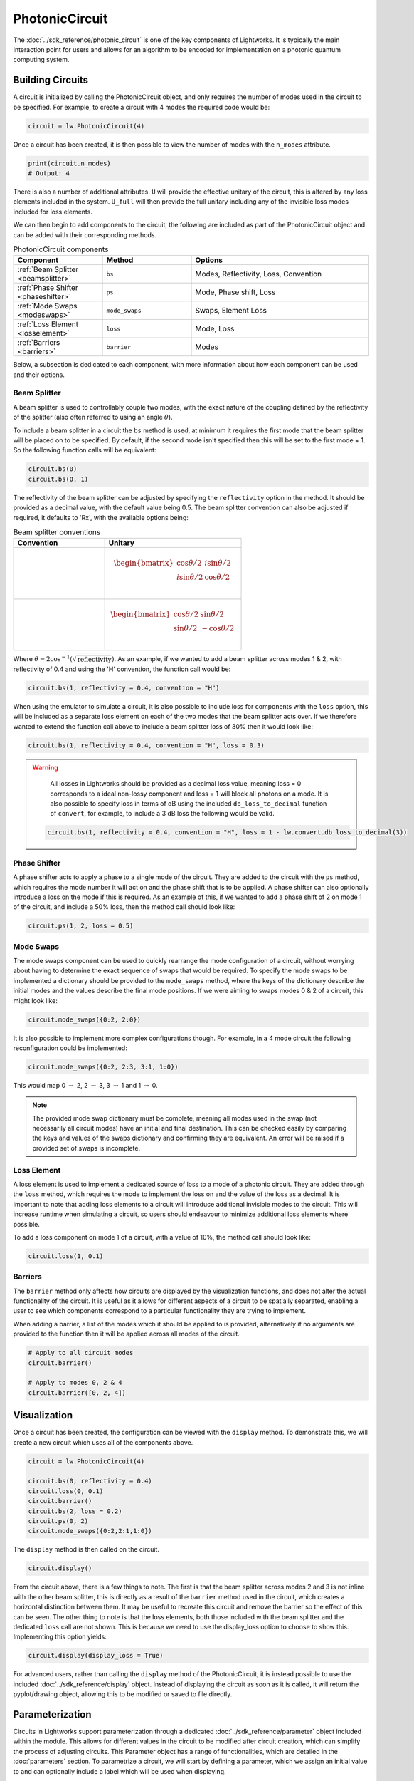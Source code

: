 PhotonicCircuit
===============

The :doc:`../sdk_reference/photonic_circuit` is one of the key components of Lightworks. It is typically the main interaction point for users and allows for an algorithm to be encoded for implementation on a photonic quantum computing system.

Building Circuits
-----------------

A circuit is initialized by calling the PhotonicCircuit object, and only requires the number of modes used in the circuit to be specified. For example, to create a circuit with 4 modes the required code would be:

.. code-block:: Python

    circuit = lw.PhotonicCircuit(4)

Once a circuit has been created, it is then possible to view the number of modes with the ``n_modes`` attribute.

.. code-block:: Python

    print(circuit.n_modes)
    # Output: 4

There is also a number of additional attributes. ``U`` will provide the effective unitary of the circuit, this is altered by any loss elements included in the system. ``U_full`` will then provide the full unitary including any of the invisible loss modes included for loss elements.

We can then begin to add components to the circuit, the following are included as part of the PhotonicCircuit object and can be added with their corresponding methods.

.. list-table:: PhotonicCircuit components
    :widths: 25 25 50
    :header-rows: 1

    * - Component
      - Method
      - Options
    * - :ref:`Beam Splitter <beamsplitter>`
      - ``bs``
      - Modes, Reflectivity, Loss, Convention
    * - :ref:`Phase Shifter <phaseshifter>`
      - ``ps``
      - Mode, Phase shift, Loss
    * - :ref:`Mode Swaps <modeswaps>`
      - ``mode_swaps``
      - Swaps, Element Loss
    * - :ref:`Loss Element <losselement>`
      - ``loss``
      - Mode, Loss
    * - :ref:`Barriers <barriers>`
      - ``barrier``
      - Modes

Below, a subsection is dedicated to each component, with more information about how each component can be used and their options.

.. _beamsplitter:

Beam Splitter
^^^^^^^^^^^^^

A beam splitter is used to controllably couple two modes, with the exact nature of the coupling defined by the reflectivity of the splitter (also often referred to using an angle :math:`\theta`).

To include a beam splitter in a circuit the ``bs`` method is used, at minimum it requires the first mode that the beam splitter will be placed on to be specified. By default, if the second mode isn't specified then this will be set to the first mode + 1. So the following function calls will be equivalent:

.. code-block:: Python

    circuit.bs(0)
    circuit.bs(0, 1)

The reflectivity of the beam splitter can be adjusted by specifying the ``reflectivity`` option in the method. It should be provided as a decimal value, with the default value being 0.5. The beam splitter convention can also be adjusted if required, it defaults to 'Rx', with the available options being:

.. list-table:: Beam splitter conventions
    :widths: 40 60
    :header-rows: 1

    * - Convention
      - Unitary
    * - .. centered:: Rx
      - .. math:: \begin{bmatrix}
                      \cos{\theta/2} & i\sin{\theta/2} \\
                      i\sin{\theta/2} & \cos{\theta/2} \\
                  \end{bmatrix}
    * - .. centered:: H
      - .. math:: \begin{bmatrix}
                      \cos{\theta/2} & \sin{\theta/2} \\
                      \sin{\theta/2} & -\cos{\theta/2} \\
                  \end{bmatrix}

Where :math:`\theta = 2\cos^{-1}(\sqrt{\text{reflectivity}})`. As an example, if we wanted to add a beam splitter across modes 1 & 2, with reflectivity of 0.4 and using the 'H' convention, the function call would be:

.. code-block:: Python

    circuit.bs(1, reflectivity = 0.4, convention = "H")

When using the emulator to simulate a circuit, it is also possible to include loss for components with the ``loss`` option, this will be included as a separate loss element on each of the two modes that the beam splitter acts over. If we therefore wanted to extend the function call above to include a beam splitter loss of 30% then it would look like:

.. code-block:: Python

    circuit.bs(1, reflectivity = 0.4, convention = "H", loss = 0.3)

.. warning:: 
    All losses in Lightworks should be provided as a decimal loss value, meaning loss = 0 corresponds to a ideal non-lossy component and loss = 1 will block all photons on a mode. It is also possible to specify loss in terms of dB using the included ``db_loss_to_decimal`` function of ``convert``, for example, to include a 3 dB loss the following would be valid.

  .. code-block:: Python

    circuit.bs(1, reflectivity = 0.4, convention = "H", loss = 1 - lw.convert.db_loss_to_decimal(3))

.. _phaseshifter:

Phase Shifter
^^^^^^^^^^^^^

A phase shifter acts to apply a phase to a single mode of the circuit. They are added to the circuit with the ``ps`` method, which requires the mode number it will act on and the phase shift that is to be applied. A phase shifter can also optionally introduce a loss on the mode if this is required. As an example of this, if we wanted to add a phase shift of 2 on mode 1 of the circuit, and include a 50% loss, then the method call should look like:

.. code-block:: Python

    circuit.ps(1, 2, loss = 0.5)

.. _modeswaps:

Mode Swaps
^^^^^^^^^^

The mode swaps component can be used to quickly rearrange the mode configuration of a circuit, without worrying about having to determine the exact sequence of swaps that would be required. To specify the mode swaps to be implemented a dictionary should be provided to the ``mode_swaps`` method, where the keys of the dictionary describe the initial modes and the values describe the final mode positions. If we were aiming to swaps modes 0 & 2 of a circuit, this might look like:

.. code-block:: Python

    circuit.mode_swaps({0:2, 2:0})

It is also possible to implement more complex configurations though. For example, in a 4 mode circuit the following reconfiguration could be implemented:

.. code-block:: Python

    circuit.mode_swaps({0:2, 2:3, 3:1, 1:0})

This would map 0 :math:`\rightarrow` 2, 2 :math:`\rightarrow` 3, 3 :math:`\rightarrow` 1 and 1 :math:`\rightarrow` 0.

.. note::
    The provided mode swap dictionary must be complete, meaning all modes used in the swap (not necessarily all circuit modes) have an initial and final destination. This can be checked easily by comparing the keys and values of the swaps dictionary and confirming they are equivalent. An error will be raised if a provided set of swaps is incomplete.

.. _losselement:

Loss Element
^^^^^^^^^^^^

A loss element is used to implement a dedicated source of loss to a mode of a photonic circuit. They are added through the ``loss`` method, which requires the mode to implement the loss on and the value of the loss as a decimal. It is important to note that adding loss elements to a circuit will introduce additional invisible modes to the circuit. This will increase runtime when simulating a circuit, so users should endeavour to minimize additional loss elements where possible. 

To add a loss component on mode 1 of a circuit, with a value of 10%, the method call should look like:

.. code-block:: Python

    circuit.loss(1, 0.1)

.. _barriers:

Barriers
^^^^^^^^^^^

The ``barrier`` method only affects how circuits are displayed by the visualization functions, and does not alter the actual functionality of the circuit. It is useful as it allows for different aspects of a circuit to be spatially separated, enabling a user to see which components correspond to a particular functionality they are trying to implement. 

When adding a barrier, a list of the modes which it should be applied to is provided, alternatively if no arguments are provided to the function then it will be applied across all modes of the circuit.

.. code-block:: Python

    # Apply to all circuit modes
    circuit.barrier()
    
    # Apply to modes 0, 2 & 4
    circuit.barrier([0, 2, 4])

Visualization
-------------

Once a circuit has been created, the configuration can be viewed with the ``display`` method. To demonstrate this, we will create a new circuit which uses all of the components above.

.. code-block:: Python

    circuit = lw.PhotonicCircuit(4)
  
    circuit.bs(0, reflectivity = 0.4)
    circuit.loss(0, 0.1)
    circuit.barrier()
    circuit.bs(2, loss = 0.2)
    circuit.ps(0, 2)
    circuit.mode_swaps({0:2,2:1,1:0})

The ``display`` method is then called on the circuit.

.. code-block:: Python
  
    circuit.display()

.. image:: assets/circuit_display_demo.svg
    :scale: 125%
    :align: center

From the circuit above, there is a few things to note. The first is that the beam splitter across modes 2 and 3 is not inline with the other beam splitter, this is directly as a result of the ``barrier`` method used in the circuit, which creates a horizontal distinction between them. It may be useful to recreate this circuit and remove the barrier so the effect of this can be seen. The other thing to note is that the loss elements, both those included with the beam splitter and the dedicated ``loss`` call are not shown. This is because we need to use the display_loss option to choose to show this. Implementing this option yields:

.. code-block:: Python
  
    circuit.display(display_loss = True)

.. image:: assets/circuit_display_demo_loss.svg
    :scale: 125%
    :align: center

For advanced users, rather than calling the ``display`` method of the PhotonicCircuit, it is instead possible to use the included :doc:`../sdk_reference/display` object. Instead of displaying the circuit as soon as it is called, it will return the pyplot/drawing object, allowing this to be modified or saved to file directly.

Parameterization
----------------

Circuits in Lightworks support parameterization through a dedicated :doc:`../sdk_reference/parameter` object included within the module. This allows for different values in the circuit to be modified after circuit creation, which can simplify the process of adjusting circuits. This Parameter object has a range of functionalities, which are detailed in the :doc:`parameters` section. To parametrize a circuit, we will start by defining a parameter, which we assign an initial value to and can optionally include a label which will be used when displaying.

.. code-block:: Python
    
    parameter = lw.Parameter(0.5, label = "reflectivity")

We can then use this in a circuit, providing the parameter object in place of the normal value.

.. code-block:: Python

    circuit = lw.PhotonicCircuit(4)

    circuit.bs(0, reflectivity = parameter)
    circuit.bs(2, reflectivity = parameter)
    circuit.bs(1, reflectivity = parameter)

When then viewing this circuit with ``display``, we will see that by default the parameter value is replaced by the provided label.

.. code-block:: Python

    circuit.display()

.. image:: assets/circuit_parameter_demo1.svg
    :scale: 100%
    :align: center

To instead view the circuit with the actual parameter values, we use ``show_parameter_values = True`` in the display method.

.. code-block:: Python

    circuit.display(show_parameter_values = True)

.. image:: assets/circuit_parameter_demo2.svg
    :scale: 100%
    :align: center

It is then possible to update the parameter value using the ``set`` method of the parameter. If this is updated to 0.3 it can be seen how this is then altered in the circuit visualization. 

.. code-block:: Python

    parameter.set(0.3)
    circuit.display(show_parameter_values = True)

.. image:: assets/circuit_parameter_demo3.svg
    :scale: 100%
    :align: center

This is the core functionality of Parameters in the circuit. It is also possible to store Parameters in the custom :doc:`../sdk_reference/parameter_dict` object, allowing for easy management and modification of parameters without having to assign each created Parameter to a distinct variable. It is recommended that this is utilized for any more than a couple of parameters. This is discussed further in the :doc:`parameters` section.

.. note::
    Only certain aspects of a circuit can be parameterized, this includes phase shifts, beam splitter reflectivities and loss values. The mode number that elements are placed on cannot be parameterized. Some caution should also be used, as if the value of the parameter is altered some it becomes invalid for the quantity it is assigned to, then this will raise a compilation error when the circuit is attempted to be used. 

Combining Circuits
------------------

Circuits also support addition, meaning it is possible to create sub-circuits with specific functionality and then combine them as required. There are two ways to do this.

The first is through the use of the ``+`` operator. This is simpler, but only supports the addition of equally sized circuits. An example of this is shown below, in which a circuit with a number of beam splitters is created and another with a number of phase shifters, these are then combined.

.. code-block:: Python

    circuit_bs = lw.PhotonicCircuit(4)
    circuit_bs.bs(0)
    circuit_bs.bs(2)
    circuit_bs.bs(1)

    circuit_ps = lw.PhotonicCircuit(4)
    circuit_ps.ps(0, 1)
    circuit_ps.ps(2, 2)
    circuit_ps.ps(1, 3)

    new_circuit = circuit_bs + circuit_ps
    new_circuit.display()

.. image:: assets/circuit_addition_demo1.svg
    :scale: 100%
    :align: center

The other way to combine circuits is through the ``add`` method, which allows for a smaller circuit to be added to a larger circuit. With the ``add`` method, it is also possible to choose which mode of the larger circuit the smaller circuit starts on. For example, in the following we create a 5 and 3 mode circuit, comprised of beam splitters and phase shifters respectively, and choose for the circuit being added to start on mode 1 of the larger circuit.

.. code-block:: Python

    circuit_bs = lw.PhotonicCircuit(5)
    circuit_bs.bs(0)
    circuit_bs.bs(2)
    circuit_bs.bs(1)
    circuit_bs.bs(3)

    circuit_ps = lw.PhotonicCircuit(3)
    circuit_ps.ps(0, 1)
    circuit_ps.ps(1, 2)
    circuit_ps.ps(2, 3)

    circuit_bs.add(circuit_ps, 1)
    circuit_bs.display()

.. image:: assets/circuit_addition_demo2.svg
    :scale: 100%
    :align: center

It can also be seen how unlike when using ``+`` the ``add`` method does not return a new circuit, and instead adds it to the existing created circuit.

.. note:: 
    The starting mode of the smaller circuit + the number of modes in the smaller circuit must be less than or equal to the number of modes in the larger circuit. For example, when adding a 4 mode circuit to a 6 mode circuit, then the 4 mode circuit could start on mode 0, 1 or 2. 

When using ``add``, it is also possible to choose to group all elements being added to the larger circuit into a single component. This has no functional effect on the circuit but can be useful when viewing the created circuit. A name can also be provided which is shown in the display. In this case we will choose to label the circuit as 'phases'. 

.. code-block:: Python

    circuit_bs = lw.PhotonicCircuit(5)
    circuit_bs.bs(0)
    circuit_bs.bs(2)
    circuit_bs.bs(1)
    circuit_bs.bs(3)

    circuit_ps = lw.PhotonicCircuit(3)
    circuit_ps.ps(0, 1)
    circuit_ps.ps(1, 2)
    circuit_ps.ps(2, 3)

    circuit_bs.add(circuit_ps, 1, group = True, name = "phases")
    circuit_bs.display()

.. image:: assets/circuit_addition_demo3.svg
    :scale: 100%
    :align: center

Heralding Integration
---------------------

In photonic quantum computing, ancillary photons/modes are often used to realize particular entangled states, particularly in qubit paradigms. The Lightworks PhotonicCircuit supports the addition of these ancillary photons with the ``herald`` method, enabling heralding to be completed on a circuit without having to factor these modes being factored into the inputs and outputs of a circuit. This is supported for all simulation objects in the emulator.

As an example of this, in the following a herald is added on mode 2 of the circuit, requiring that 1 photon is input and output on this mode of the circuit. When the input and output mode are the same, only the input needs to be specified, but when they differ these both need to be specified. This is also the same for the number of photons. For example, ``herald(2, 1)``, ``herald((2, 2), 1)``, ``herald(2, (1, 1))`` and ``herald((2, 2), (1, 1))`` are equivalent.

.. code-block:: Python

    circuit = lw.PhotonicCircuit(4)
    circuit.bs(0)
    circuit.bs(1)
    circuit.bs(2)

    circuit.herald(2, 1)

    circuit.display()

.. image:: assets/circuit_herald_demo.svg
    :scale: 100%
    :align: center

It is also possible to include heralds as part of smaller circuits and then add them to a larger circuit. This enables small functional building blocks to be constructed and combined to create a larger transformation. When a sub-circuit has heralds added to it, this mode is not connected to the existing mode of the larger circuit, this means that for the example above, the sub-circuit would effectively have 3 modes. The effect of this can be seen below, in which the circuit above is added to a larger circuit. 

.. code-block:: Python

    main_circuit = lw.PhotonicCircuit(4)
    main_circuit.add(circuit, 1)

    main_circuit.display()

.. image:: assets/circuit_herald_demo2.svg
    :scale: 100%
    :align: center

If a beam splitter is then added across modes 2 & 3, this will then effectively ignore the mode with the heralded photon.

.. code-block:: Python

    main_circuit.bs(2, 3)

    main_circuit.display()

.. image:: assets/circuit_herald_demo3.svg
    :scale: 100%
    :align: center

.. note::
    Despite the display showing 4 numbered modes, the circuit will now have 5 modes total. This will lead to an increase in job execution time, particularly if lots of heralded photons are used.

Other Functionality
-------------------

Also included within the circuit, is a number of additional methods which enable a circuit to be modified as required. In the following, the functionality of each is briefly discussed:

:func:`lightworks.PhotonicCircuit.get_all_params`
^^^^^^^^^^^^^^^^^^^^^^^^^^^^^^^^^^^^^^^^^^^^^^^^^

This method will collect and return a list of all parameters used as part of a circuit.

.. code-block:: Python

    circuit.get_all_params()

:func:`lightworks.PhotonicCircuit.copy`
^^^^^^^^^^^^^^^^^^^^^^^^^^^^^^^^^^^^^^^

Used to create an identical copy of a particular circuit. The ``freeze_parameters`` option can be used to decided whether any variables should remain assigned to parameters, or if they should just be assigned to the parameter value.

.. code-block:: Python

    circuit.copy()
    circuit.copy(freeze_parameters = True)

.. warning::
    If you decide not to freeze the parameters of a circuit before copying then both the original and copy of the circuit will be affected by any parameter changes.

:func:`lightworks.PhotonicCircuit.unpack_groups`
^^^^^^^^^^^^^^^^^^^^^^^^^^^^^^^^^^^^^^^^^^^^^^^^

Can be used to unpack any groups of components that have been added to a circuit into individual elements.

.. code-block:: Python

    circuit.unpack_groups()

:func:`lightworks.PhotonicCircuit.compress_mode_swaps`
^^^^^^^^^^^^^^^^^^^^^^^^^^^^^^^^^^^^^^^^^^^^^^^^^^^^^^

When this method is called it will look at any adjacent mode swaps in a circuit and compress them into a single element. This can be useful for reducing the footprint of a circuit.

.. code-block:: Python

    circuit.compress_mode_swaps()

:func:`lightworks.PhotonicCircuit.remove_non_adjacent_bs`
^^^^^^^^^^^^^^^^^^^^^^^^^^^^^^^^^^^^^^^^^^^^^^^^^^^^^^^^^

This method can be used to convert any beam splitters that act across non-adjacent modes into a beam splitter on adjacent modes and a set of mode swaps across the circuit. This is useful as in photonic integrated circuit realizations of an interferometer the direct interaction between non-adjacent modes is not possible.

.. code-block:: Python

    circuit.remove_non_adjacent_bs()